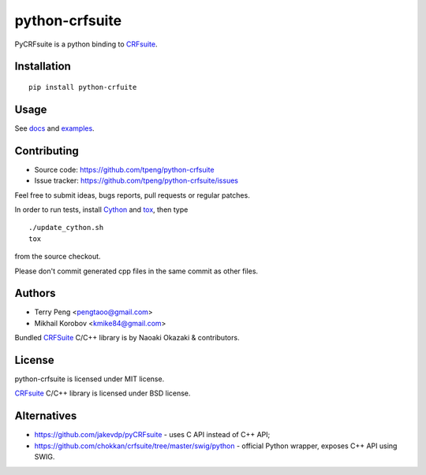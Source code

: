 ===============
python-crfsuite
===============

.. image:: https://travis-ci.org/tpeng/python-crfsuite.svg?branch=master
    :target: https://travis-ci.org/tpeng/python-crfsuite

PyCRFsuite is a python binding to CRFsuite_.

Installation
============

::

    pip install python-crfuite

Usage
=====

See docs_ and examples_.

.. _docs: http://python-crfsuite.rtfd.org/
.. _examples: https://github.com/tpeng/python-crfsuite/tree/master/examples

Contributing
============

* Source code: https://github.com/tpeng/python-crfsuite
* Issue tracker: https://github.com/tpeng/python-crfsuite/issues

Feel free to submit ideas, bugs reports, pull requests or regular patches.

In order to run tests, install Cython_  and tox_, then type

::

    ./update_cython.sh
    tox

from the source checkout.

Please don't commit generated cpp files in the same commit as other files.

.. _Cython: http://cython.org/
.. _tox: http://tox.testrun.org

Authors
=======

* Terry Peng <pengtaoo@gmail.com>
* Mikhail Korobov <kmike84@gmail.com>

Bundled CRFSuite_ C/C++ library is by Naoaki Okazaki & contributors.

License
=======

python-crfsuite is licensed under MIT license.

CRFsuite_ C/C++ library is licensed under BSD license.

.. _CRFsuite: https://github.com/chokkan/crfsuite

Alternatives
============

* https://github.com/jakevdp/pyCRFsuite - uses C API instead of C++ API;
* https://github.com/chokkan/crfsuite/tree/master/swig/python - official
  Python wrapper, exposes C++ API using SWIG.


